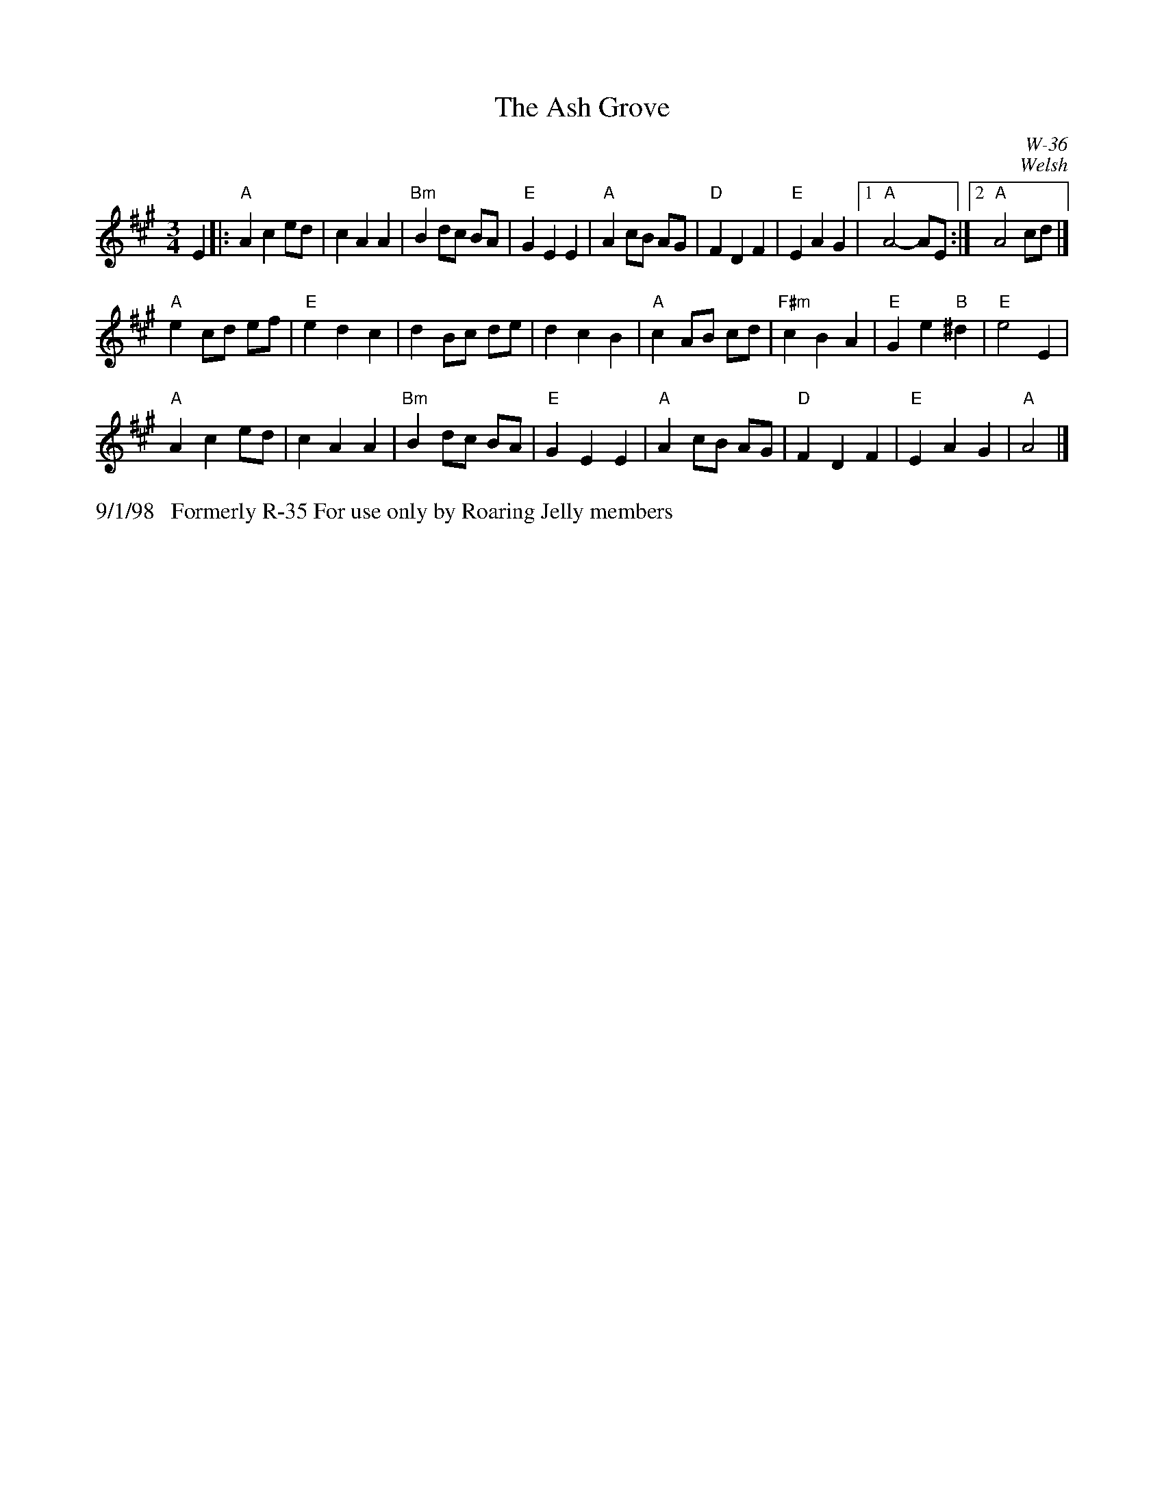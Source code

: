 X:48
T: Ash Grove, The
I: Ash Grove, The	W-36	A	waltz
C: W-36
C: Welsh
M: 3/4
Z: Transcribed to abc by Mary Lou Knack
R: Waltz
Z: Transcribed to abc by Mary Lou Knack
R: waltz
K: A
E2|: "A"A2 c2 ed| c2 A2 A2| "Bm"B2 dc BA| "E"G2 E2 E2|    "A"A2 cB AG| "D"F2 D2 F2| "E"E2 A2 G2|1 "A"A4-AE :|2 "A"A4 cd|]
   "A"e2 cd ef| "E"e2 d2 c2| d2 Bc de| d2 c2 B2|    "A"c2 AB cd| "F#m"c2 B2 A2| "E"G2 e2 "B"^d2| "E"e4 E2|
   "A"A2 c2 ed| c2 A2 A2| "Bm"B2 dc BA| "E"G2 E2 E2|    "A"A2 cB AG| "D"F2 D2 F2| "E"E2 A2 G2| "A"A4|]
%%text 9/1/98   Formerly R-35 For use only by Roaring Jelly members
